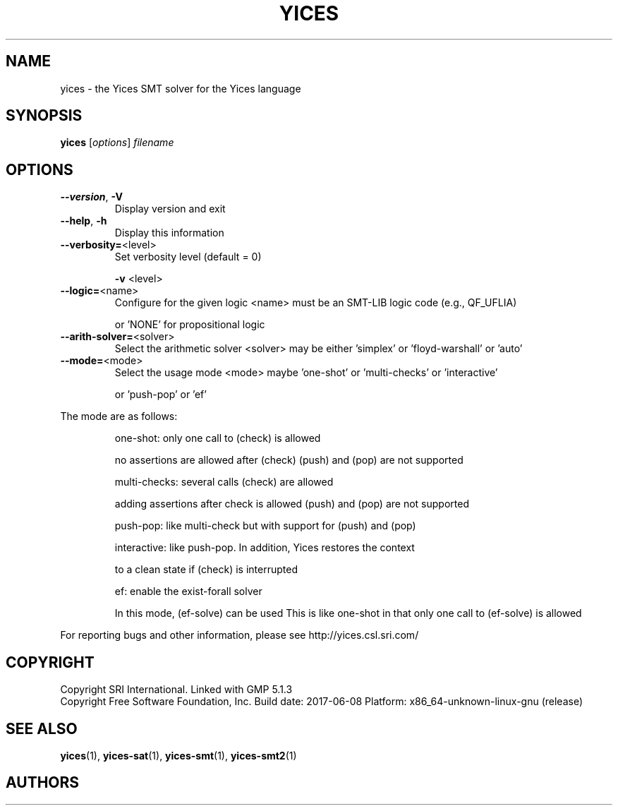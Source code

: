 .TH YICES "1" "June 2017" "Yices 2.6.0" "User Commands"
.SH NAME
yices \- the Yices SMT solver for the Yices language
.SH SYNOPSIS
.B yices
[\fIoptions\fR] \fIfilename\fR
.SH OPTIONS
.TP
\fB\-\-version\fR, \fB\-V\fR
Display version and exit
.TP
\fB\-\-help\fR, \fB\-h\fR
Display this information
.TP
\fB\-\-verbosity=\fR<level>
Set verbosity level (default = 0)
.IP
\fB\-v\fR <level>
.TP
\fB\-\-logic=\fR<name>
Configure for the given logic
<name> must be an SMT\-LIB logic code (e.g., QF_UFLIA)
.IP
or 'NONE' for propositional logic
.TP
\fB\-\-arith\-solver=\fR<solver>
Select the arithmetic solver
<solver> may be either 'simplex' or 'floyd\-warshall' or 'auto'
.TP
\fB\-\-mode=\fR<mode>
Select the usage mode
<mode> maybe 'one\-shot' or 'multi\-checks' or 'interactive'
.IP
or 'push\-pop' or 'ef'
.PP
The mode are as follows:
.IP
one\-shot: only one call to (check) is allowed
.IP
no assertions are allowed after (check)
(push) and (pop) are not supported
.IP
multi\-checks: several calls (check) are allowed
.IP
adding assertions after check is allowed
(push) and (pop) are not supported
.IP
push\-pop: like multi\-check but with support for (push) and (pop)
.IP
interactive: like push\-pop. In addition, Yices restores the context
.IP
to a clean state if (check) is interrupted
.IP
ef: enable the exist\-forall solver
.IP
In this mode, (ef\-solve) can be used
This is like one\-shot in that only one call to (ef\-solve) is allowed
.PP
For reporting bugs and other information, please see http://yices.csl.sri.com/
.SH COPYRIGHT
Copyright SRI International.
Linked with GMP 5.1.3
.br
Copyright Free Software Foundation, Inc.
Build date: 2017\-06\-08
Platform: x86_64\-unknown\-linux\-gnu (release)
.SH SEE ALSO
.BR yices (1),
.BR yices-sat (1),
.BR yices-smt (1),
.BR yices-smt2 (1)
.SH AUTHORS
.AN Bruno Dutertre Aq Mt bruno@csl.sri.com
.AN Dejan Jovanovic Aq Mt dejan@csl.sri.com
